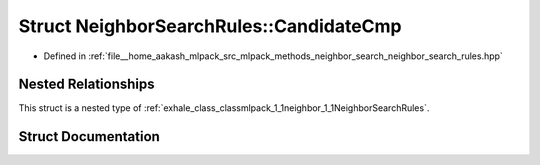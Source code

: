 .. _exhale_struct_structmlpack_1_1neighbor_1_1NeighborSearchRules_1_1CandidateCmp:

Struct NeighborSearchRules::CandidateCmp
========================================

- Defined in :ref:`file__home_aakash_mlpack_src_mlpack_methods_neighbor_search_neighbor_search_rules.hpp`


Nested Relationships
--------------------

This struct is a nested type of :ref:`exhale_class_classmlpack_1_1neighbor_1_1NeighborSearchRules`.


Struct Documentation
--------------------


.. doxygenstruct:: mlpack::neighbor::NeighborSearchRules::CandidateCmp
   :members:
   :protected-members:
   :undoc-members: